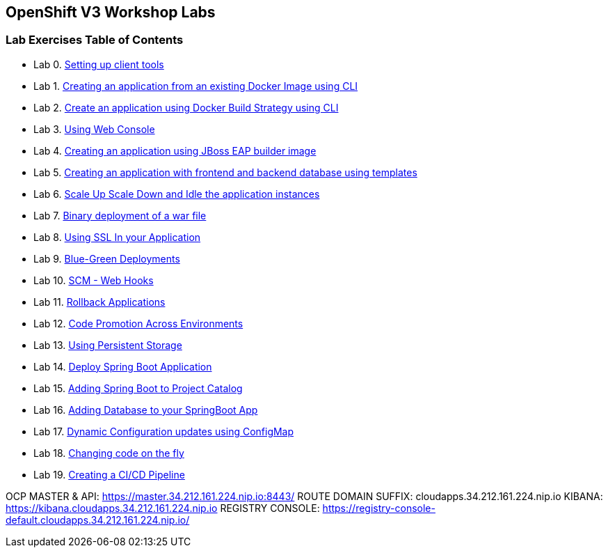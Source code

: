 [[openshift-v3-workshop-labs]]
OpenShift V3 Workshop Labs
--------------------------

[[lab-exercises-table-of-contents]]
Lab Exercises Table of Contents
~~~~~~~~~~~~~~~~~~~~~~~~~~~~~~~

* Lab 0. link:0_Setting_up_client_tools.adoc[Setting up client tools]
* Lab 1. link:1_Create_App_From_a_Docker_Image.adoc[Creating an application from an existing Docker Image using CLI]
* Lab 2. link:2_Create_App_Using_Docker_Build.adoc[Create an application using Docker Build Strategy using CLI]
* Lab 3. link:3_Using_Web_Console.adoc[Using Web Console]
* Lab 4. link:4_Creating_an_application_using_JBoss_EAP_builder_image.adoc[Creating an application using JBoss EAP builder image]
* Lab 5. link:5_Using_templates.adoc[Creating an application with frontend and backend database using templates]
* Lab 6. link:6_Scale_up_and_Scale_down_the_application_instances.adoc[Scale Up Scale Down and Idle the application instances]
* Lab 7. link:7_Binary_Deployment_of_a_war_file.adoc[Binary deployment of a war file]
* Lab 8. link:8_Using_SSL_In_your_Application.adoc[Using SSL In your Application]
* Lab 9. link:9_Blue_Green_Deployments.adoc[Blue-Green Deployments]
* Lab 10. link:10_SCM_Web_Hooks.adoc[SCM - Web Hooks]
* Lab 11. link:11_Rollback_Applications.adoc[Rollback Applications]
* Lab 12. link:12_Code_Promotion_Across_Environments.adoc[Code Promotion Across Environments]
* Lab 13. link:13_Using_Persistent_Storage.adoc[Using Persistent Storage]
* Lab 14. link:14_Deploy_a_Spring_Boot_Application.adoc[Deploy Spring Boot Application]
* Lab 15. link:15_Adding_Spring_Boot_S2I_Image_to_the_Project_Catalog.adoc[Adding Spring Boot to Project Catalog]
* Lab 16. link:16_Adding_database_to_your_Spring_Boot_Application.adoc[Adding Database to your SpringBoot App]
* Lab 17. link:17_Dynamic_Configuration_Updates_using_ConfigMap.adoc[Dynamic Configuration updates using ConfigMap]
* Lab 18. link:18_Changing_code_on_the_fly.adoc[Changing code on the fly]
* Lab 19. link:19_Creating_a_Pipeline.adoc[Creating a CI/CD Pipeline]

OCP MASTER & API: https://master.34.212.161.224.nip.io:8443/
ROUTE DOMAIN SUFFIX: cloudapps.34.212.161.224.nip.io
KIBANA: https://kibana.cloudapps.34.212.161.224.nip.io
REGISTRY CONSOLE: https://registry-console-default.cloudapps.34.212.161.224.nip.io/

